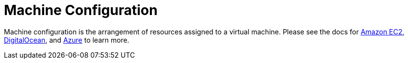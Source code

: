 = Machine Configuration

Machine configuration is the arrangement of resources assigned to a virtual machine. Please see the docs for xref:amazon-ec2.adoc[Amazon EC2], xref:digitalocean.adoc[DigitalOcean], and xref:azure.adoc[Azure] to learn more.
